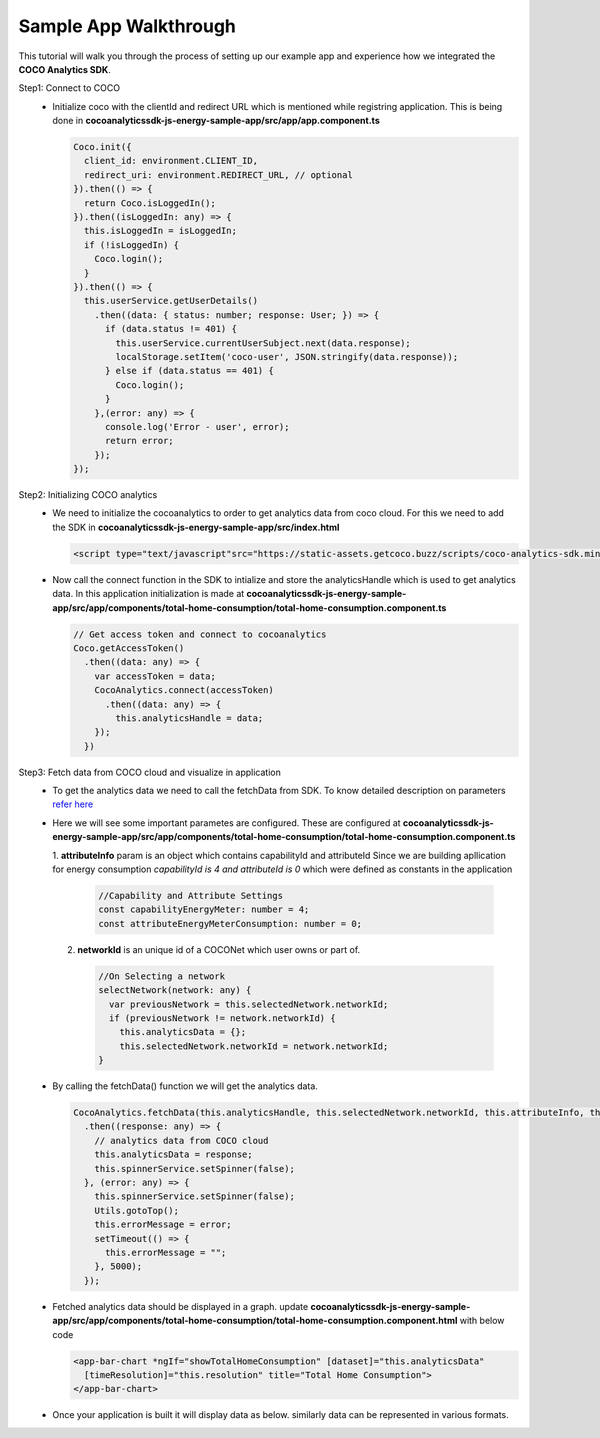 .. _sample_app_walkthrough_browser_js_analytics_client_apps:

Sample App Walkthrough
======================

.. sectionauthor:: Deekshith

This tutorial will walk you through the process of setting up our example app and experience how we integrated the **COCO Analytics SDK**.

Step1: Connect to COCO
  - Initialize coco with the clientId and redirect URL which is mentioned while registring application. This is being done in **cocoanalyticssdk-js-energy-sample-app/src/app/app.component.ts**

    .. code:: javascript


      Coco.init({
        client_id: environment.CLIENT_ID,
        redirect_uri: environment.REDIRECT_URL, // optional
      }).then(() => {
        return Coco.isLoggedIn();
      }).then((isLoggedIn: any) => {
        this.isLoggedIn = isLoggedIn;
        if (!isLoggedIn) {
          Coco.login();
        }
      }).then(() => {
        this.userService.getUserDetails()
          .then((data: { status: number; response: User; }) => {
            if (data.status != 401) {
              this.userService.currentUserSubject.next(data.response);
              localStorage.setItem('coco-user', JSON.stringify(data.response));
            } else if (data.status == 401) {
              Coco.login();
            }
          },(error: any) => {
            console.log('Error - user', error);
            return error;
          });
      });



Step2: Initializing COCO analytics
  - We need to initialize the cocoanalytics to order to get analytics data from coco cloud. For this we need to add the SDK in **cocoanalyticssdk-js-energy-sample-app/src/index.html**

    .. code:: html


      <script type="text/javascript"src="https://static-assets.getcoco.buzz/scripts/coco-analytics-sdk.min.js"></script>


  - Now call the connect function in the SDK to intialize and store the analyticsHandle which is used to get analytics data. In this application initialization is made at **cocoanalyticssdk-js-energy-sample-app/src/app/components/total-home-consumption/total-home-consumption.component.ts**

    .. code:: javascript

      // Get access token and connect to cocoanalytics
      Coco.getAccessToken()
        .then((data: any) => {
          var accessToken = data;
          CocoAnalytics.connect(accessToken)
            .then((data: any) => {
              this.analyticsHandle = data;
          });
        })


Step3: Fetch data from COCO cloud and visualize in application
  - To get the analytics data we need to call the fetchData from SDK. To know detailed description on parameters `refer here <https://docs.getcoco.buzz/CocoAnalytics.html>`_ 

  - Here we will see some important parametes are configured. These are configured at **cocoanalyticssdk-js-energy-sample-app/src/app/components/total-home-consumption/total-home-consumption.component.ts**

    1. **attributeInfo** param is an object which contains capabilityId and attributeId
    Since we are building apllication for energy consumption `capabilityId is 4 and attributeId is 0` which were defined as constants in the application

      .. code:: javascript


        //Capability and Attribute Settings
        const capabilityEnergyMeter: number = 4;
        const attributeEnergyMeterConsumption: number = 0;


    2. **networkId** is an unique id of a COCONet which user owns or part of.

      .. code:: javascript


        //On Selecting a network
        selectNetwork(network: any) {
          var previousNetwork = this.selectedNetwork.networkId;
          if (previousNetwork != network.networkId) {
            this.analyticsData = {};
            this.selectedNetwork.networkId = network.networkId;
        }


  - By calling the fetchData() function we will get the analytics data.

    .. code:: javascript


      CocoAnalytics.fetchData(this.analyticsHandle, this.selectedNetwork.networkId, this.attributeInfo, this.filters, this.time, this.selectedMeasure)
        .then((response: any) => {
          // analytics data from COCO cloud
          this.analyticsData = response;
          this.spinnerService.setSpinner(false);
        }, (error: any) => {
          this.spinnerService.setSpinner(false);
          Utils.gotoTop();
          this.errorMessage = error;
          setTimeout(() => {
            this.errorMessage = "";
          }, 5000);
        });


  - Fetched analytics data should be displayed in a graph. update **cocoanalyticssdk-js-energy-sample-app/src/app/components/total-home-consumption/total-home-consumption.component.html** with below code

    .. code:: html


      <app-bar-chart *ngIf="showTotalHomeConsumption" [dataset]="this.analyticsData"
        [timeResolution]="this.resolution" title="Total Home Consumption">
      </app-bar-chart>


  - Once your application is built it will display data as below. similarly data can be represented in various formats.

    .. image:: ../../../../../_static/getting_started/aiot_intelligent_edge/coco_for_applications/analytics_client_applications/analytics_bargraph_data.png
